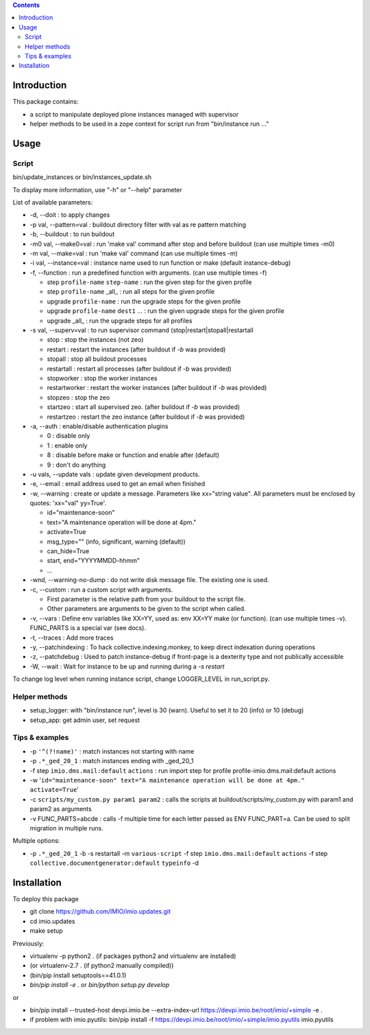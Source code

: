 .. contents::

Introduction
############

This package contains:

* a script to manipulate deployed plone instances managed with supervisor
* helper methods to be used in a zope context for script run from "bin/instance run ..."

Usage
#####

Script
------
bin/update_instances or bin/instances_update.sh

To display more information, use "-h" or "--help" parameter

List of available parameters:

* -d, --doit : to apply changes
* -p val, --pattern=val : buildout directory filter with val as re pattern matching
* -b, --buildout : to run buildout
* -m0 val, --make0=val : run 'make val' command after stop and before buildout (can use multiple times -m0)
* -m val, --make=val : run 'make val' command (can use multiple times -m)
* -i val, --instance=val : instance name used to run function or make (default instance-debug)
* -f, --function : run a predefined function with arguments. (can use multiple times -f)

  *     step ``profile-name`` ``step-name`` : run the given step for the given profile
  *     step ``profile-name`` _all_ : run all steps for the given profile
  *     upgrade ``profile-name`` : run the upgrade steps for the given profile
  *     upgrade ``profile-name`` ``dest1`` ... : run the given upgrade steps for the given profile
  *     upgrade _all_ : run the upgrade steps for all profiles

* -s val, --superv=val : to run supervisor command (stop|restart|stopall|restartall

  * 	stop : stop the instances (not zeo)
  * 	restart : restart the instances (after buildout if `-b` was provided)
  * 	stopall : stop all buildout processes
  * 	restartall : restart all processes (after buildout if `-b` was provided)
  *     stopworker : stop the worker instances
  *     restartworker : restart the worker instances (after buildout if `-b` was provided)
  *     stopzeo : stop the zeo
  *     startzeo : start all supervised zeo. (after buildout if `-b` was provided)
  *     restartzeo : restart the zeo instance (after buildout if `-b` was provided)

* -a, --auth : enable/disable authentication plugins

  * 0 : disable only
  * 1 : enable only
  * 8 : disable before make or function and enable after (default)
  * 9 : don't do anything

* -u vals, --update vals : update given development products.

* -e, --email : email address used to get an email when finished

* -w, --warning : create or update a message. Parameters like xx="string value". All parameters must be enclosed by quotes: 'xx="val" yy=True'.

  * id="maintenance-soon"
  * text="A maintenance operation will be done at 4pm."
  * activate=True
  * msg_type="" (info, significant, warning (default))
  * can_hide=True
  * start, end="YYYYMMDD-hhmm"
  * ...

* -wnd, --warning-no-dump : do not write disk message file. The existing one is used.

* -c, --custom : run a custom script with arguments.

  * First parameter is the relative path from your buildout to the script file.
  * Other parameters are arguments to be given to the script when called.

* -v, --vars : Define env variables like XX=YY, used as: env XX=YY make (or function).
  (can use multiple times -v). FUNC_PARTS is a special var (see docs).

* -t, --traces : Add more traces

* -y, --patchindexing : To hack collective.indexing.monkey, to keep direct indexation during operations

* -z, --patchdebug : Used to patch instance-debug if front-page is a dexterity type and not publically accessible

* -W, --wait : Wait for instance to be up and running during a `-s restart`

To change log level when running instance script, change LOGGER_LEVEL in run_script.py.

Helper methods
--------------

* setup_logger: with "bin/instance run", level is 30 (warn). Useful to set it to 20 (info) or 10 (debug)
* setup_app: get admin user, set request

Tips & examples
---------------

* -p ``'^(?!name)'`` : match instances not starting with name
* -p ``.*_ged_20_1`` : match instances ending with _ged_20_1
* -f step ``imio.dms.mail:default`` ``actions`` : run import step for profile profile-imio.dms.mail:default actions
* -w '``id="maintenance-soon" text="A maintenance operation will be done at 4pm." activate=True``'
* -c ``scripts/my_custom.py param1 param2`` : calls the scripts at buildout/scripts/my_custom.py with param1 and param2 as arguments
* -v FUNC_PARTS=abcde : calls -f multiple time for each letter passed as ENV FUNC_PART=a.
  Can be used to split migration in multiple runs.

Multiple options:

* -p ``.*_ged_20_1`` -b -s restartall -m ``various-script`` -f step ``imio.dms.mail:default`` ``actions`` -f step ``collective.documentgenerator:default`` ``typeinfo`` -d

Installation
############

To deploy this package

* git clone https://github.com/IMIO/imio.updates.git
* cd imio.updates
* make setup

Previously:

* virtualenv -p python2 . (if packages python2 and virtualenv are installed)
* (or virtualenv-2.7 . (if python2 manually compiled))
* (bin/pip install setuptools==41.0.1)
* `bin/pip install -e .`  or  `bin/python setup.py develop`

or

* bin/pip install --trusted-host devpi.imio.be --extra-index-url https://devpi.imio.be/root/imio/+simple -e .
* if problem with imio.pyutils: bin/pip install -f https://devpi.imio.be/root/imio/+simple/imio.pyutils imio.pyutils
